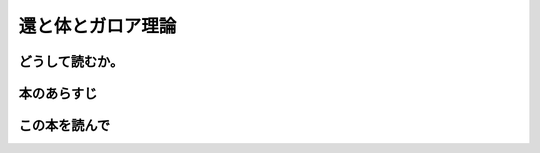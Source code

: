 還と体とガロア理論
================================================

どうして読むか。
-----------------


本のあらすじ
----------------------------



この本を読んで
------------------
